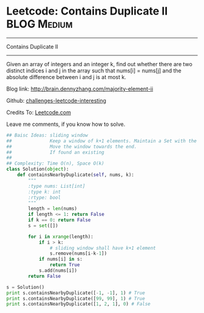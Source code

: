 * Leetcode: Contains Duplicate II                               :BLOG:Medium:
#+STARTUP: showeverything
#+OPTIONS: toc:nil \n:t ^:nil creator:nil d:nil
:PROPERTIES:
:type:     #slidingwindow, #containduplicate, #codetemplate
:END:
---------------------------------------------------------------------
Contains Duplicate II
---------------------------------------------------------------------
Given an array of integers and an integer k, find out whether there are two distinct indices i and j in the array such that nums[i] = nums[j] and the absolute difference between i and j is at most k.

Blog link: http://brain.dennyzhang.com/majority-element-ii

Github: [[url-external:https://github.com/DennyZhang/challenges-leetcode-interesting/tree/master/contains-duplicate-ii][challenges-leetcode-interesting]]

Credits To: [[url-external:https://leetcode.com/problems/contains-duplicate-ii/description/][Leetcode.com]]

Leave me comments, if you know how to solve.

#+BEGIN_SRC python
## Baisc Ideas: sliding window
##              Keep a window of k+1 elements. Maintain a Set with the window
##              Move the window towards the end.
##              If found an existing
##
## Complexity: Time O(n), Space O(k)
class Solution(object):
    def containsNearbyDuplicate(self, nums, k):
        """
        :type nums: List[int]
        :type k: int
        :rtype: bool
        """
        length = len(nums)
        if length <= 1: return False
        if k == 0: return False
        s = set([])

        for i in xrange(length):
            if i > k:
                # sliding window shall have k+1 element
                s.remove(nums[i-k-1])
            if nums[i] in s:
                return True
            s.add(nums[i])
        return False

s = Solution()
print s.containsNearbyDuplicate([-1, -1], 1) # True
print s.containsNearbyDuplicate([99, 99], 1) # True
print s.containsNearbyDuplicate([1, 2, 1], 0) # False
#+END_SRC

